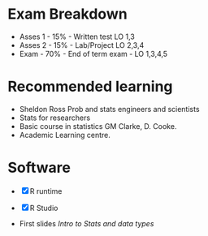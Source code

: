 * Exam Breakdown
:PROPERTIES:
:CUSTOM_ID: exam-breakdown
:END:
- Asses 1 - 15% - Written test LO 1,3
- Asses 2 - 15% - Lab/Project LO 2,3,4
- Exam - 70% - End of term exam - LO 1,3,4,5

* Recommended learning
:PROPERTIES:
:CUSTOM_ID: recommended-learning
:END:
- Sheldon Ross Prob and stats engineers and scientists
- Stats for researchers
- Basic course in statistics GM Clarke, D. Cooke.
- Academic Learning centre.

* Software
:PROPERTIES:
:CUSTOM_ID: software
:END:
- [X] R runtime

- [X] R Studio

- First slides [[Intro to Stats and data types]]
